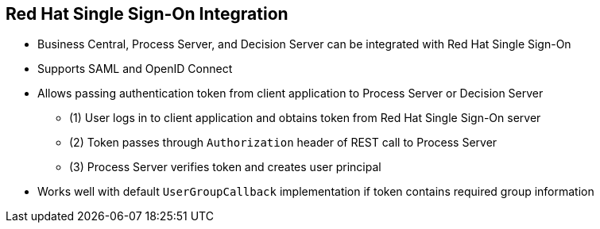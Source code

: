 :scrollbar:
:data-uri:
:noaudio:

== Red Hat Single Sign-On Integration

* Business Central, Process Server, and Decision Server can be integrated with Red Hat Single Sign-On
* Supports SAML and OpenID Connect
* Allows passing authentication token from client application to Process Server or Decision Server
** (1) User logs in to client application and obtains token from Red Hat Single Sign-On server
** (2) Token passes through `Authorization` header of REST call to Process Server
** (3) Process Server verifies token and creates user principal
* Works well with default `UserGroupCallback` implementation if token contains required group information

 
